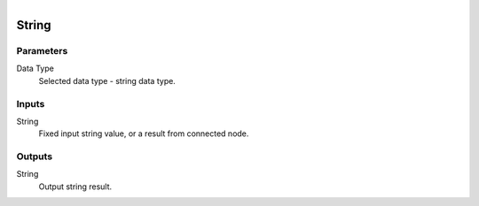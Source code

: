 .. figure:: /images/logic_nodes/values/ln-string.png
   :align: right
   :width: 215
   :alt: String Node

.. _ln-string:

==============================
String
==============================

Parameters
++++++++++++++++++++++++++++++

Data Type
   Selected data type - string data type.

Inputs
++++++++++++++++++++++++++++++

String
   Fixed input string value, or a result from connected node.

Outputs
++++++++++++++++++++++++++++++

String
   Output string result.
